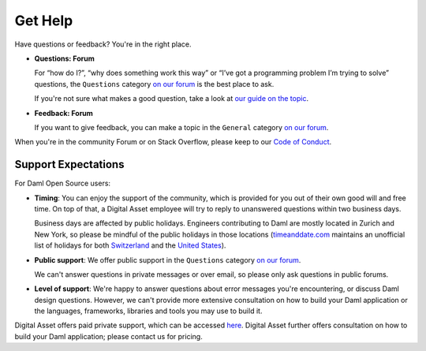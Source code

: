 .. Copyright (c) 2023 Digital Asset (Switzerland) GmbH and/or its affiliates. All rights reserved.
.. SPDX-License-Identifier: Apache-2.0

.. _get-help:

Get Help
############

Have questions or feedback? You're in the right place.

- **Questions: Forum**

  For “how do I?”, “why does something work this way” or “I’ve got a programming problem I’m trying to solve” questions, the ``Questions`` category `on our forum <https://discuss.daml.com>`_ is the best place to ask.

  If you're not sure what makes a good question, take a look at `our guide on the topic <https://discuss.daml.com/t/how-to-ask-questions/304>`_.
- **Feedback: Forum**

  If you want to give feedback, you can make a topic in the ``General`` category `on our forum <https://discuss.daml.com>`_.

When you're in the community Forum or on Stack Overflow, please keep to our `Code of Conduct <https://github.com/digital-asset/daml/blob/main/CODE_OF_CONDUCT.md>`__.

Support Expectations
********************

For Daml Open Source users:

- **Timing**: You can enjoy the support of the community, which is provided for you out of their own good will and free time. On top of that, a Digital Asset employee will try to reply to unanswered questions within two business days.

  Business days are affected by public holidays. Engineers contributing to Daml are mostly located in Zurich and New York, so please be mindful of the public holidays in those locations (`timeanddate.com <https://www.timeanddate.com>`_ maintains an unofficial list of holidays for both `Switzerland <https://www.timeanddate.com/holidays/switzerland/>`_ and the `United States <https://www.timeanddate.com/holidays/us/>`_).
- **Public support**: We offer public support in the ``Questions`` category `on our forum <https://discuss.daml.com>`_.

  We can't answer questions in private messages or over email, so please only ask questions in public forums.
- **Level of support**: We're happy to answer questions about error messages you're encountering, or discuss Daml design questions. However, we can't provide more extensive consultation on how to build your Daml application or the languages, frameworks, libraries and tools you may use to build it.

Digital Asset offers paid private support, which can be accessed `here <https://www.digitalasset.com/contact-support>`_. Digital Asset further offers consultation on how to build your Daml application; please contact us for pricing.
